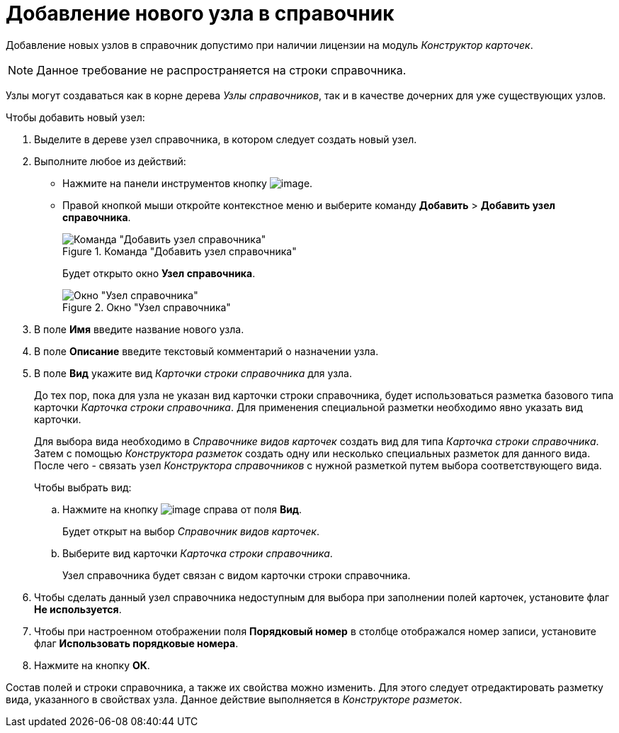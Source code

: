 = Добавление нового узла в справочник

Добавление новых узлов в справочник допустимо при наличии лицензии на модуль _Конструктор карточек_.

[NOTE]
====
Данное требование не распространяется на строки справочника.
====

Узлы могут создаваться как в корне дерева _Узлы справочников_, так и в качестве дочерних для уже существующих узлов.

.Чтобы добавить новый узел:
. Выделите в дереве узел справочника, в котором следует создать новый узел.
+
. Выполните любое из действий:
* Нажмите на панели инструментов кнопку image:buttons/dir_Add_node.png[image].
* Правой кнопкой мыши откройте контекстное меню и выберите команду *Добавить* > *Добавить узел справочника*.
+
.Команда "Добавить узел справочника"
image::dir_ContextMenu_add_node.png[Команда "Добавить узел справочника"]
+
Будет открыто окно *Узел справочника*.
+
.Окно "Узел справочника"
image::dir_Node.png[Окно "Узел справочника"]
+
. В поле *Имя* введите название нового узла.
. В поле *Описание* введите текстовый комментарий о назначении узла.
. В поле *Вид* укажите вид _Карточки строки справочника_ для узла.
+
До тех пор, пока для узла не указан вид карточки строки справочника, будет использоваться разметка базового типа карточки _Карточка строки справочника_. Для применения специальной разметки необходимо явно указать вид карточки.
+
Для выбора вида необходимо в _Справочнике видов карточек_ создать вид для типа _Карточка строки справочника_. Затем с помощью _Конструктора разметок_ создать одну или несколько специальных разметок для данного вида. После чего - связать узел _Конструктора справочников_ с нужной разметкой путем выбора соответствующего вида.
+
.Чтобы выбрать вид:
.. Нажмите на кнопку image:buttons/dir_TreeDots.png[image] справа от поля *Вид*.
+
Будет открыт на выбор _Справочник видов карточек_.
+
.. Выберите вид карточки _Карточка строки справочника_.
+
Узел справочника будет связан с видом карточки строки справочника.
+
. Чтобы сделать данный узел справочника недоступным для выбора при заполнении полей карточек, установите флаг *Не используется*.
. Чтобы при настроенном отображении поля *Порядковый номер* в столбце отображался номер записи, установите флаг *Использовать порядковые номера*.
. Нажмите на кнопку *ОК*.

Состав полей и строки справочника, а также их свойства можно изменить. Для этого следует отредактировать разметку вида, указанного в свойствах узла. Данное действие выполняется в _Конструкторе разметок_.
